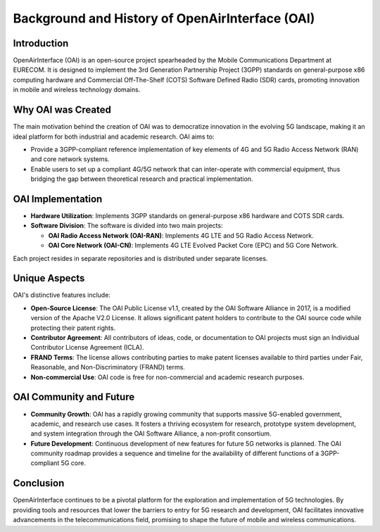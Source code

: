 Background and History of OpenAirInterface (OAI)
================================================

Introduction
------------
OpenAirInterface (OAI) is an open-source project spearheaded by the Mobile Communications Department at EURECOM. It is designed to implement the 3rd Generation Partnership Project (3GPP) standards on general-purpose x86 computing hardware and Commercial Off-The-Shelf (COTS) Software Defined Radio (SDR) cards, promoting innovation in mobile and wireless technology domains.

Why OAI was Created
-------------------
The main motivation behind the creation of OAI was to democratize innovation in the evolving 5G landscape, making it an ideal platform for both industrial and academic research. OAI aims to:

- Provide a 3GPP-compliant reference implementation of key elements of 4G and 5G Radio Access Network (RAN) and core network systems.
- Enable users to set up a compliant 4G/5G network that can inter-operate with commercial equipment, thus bridging the gap between theoretical research and practical implementation.

OAI Implementation
------------------
- **Hardware Utilization**: Implements 3GPP standards on general-purpose x86 hardware and COTS SDR cards.
- **Software Division**: The software is divided into two main projects:
  
  - **OAI Radio Access Network (OAI-RAN)**: Implements 4G LTE and 5G Radio Access Network.
  - **OAI Core Network (OAI-CN)**: Implements 4G LTE Evolved Packet Core (EPC) and 5G Core Network.
  
Each project resides in separate repositories and is distributed under separate licenses.

Unique Aspects
--------------
OAI's distinctive features include:

- **Open-Source License**: The OAI Public License v1.1, created by the OAI Software Alliance in 2017, is a modified version of the Apache V2.0 License. It allows significant patent holders to contribute to the OAI source code while protecting their patent rights.
- **Contributor Agreement**: All contributors of ideas, code, or documentation to OAI projects must sign an Individual Contributor License Agreement (ICLA).
- **FRAND Terms**: The license allows contributing parties to make patent licenses available to third parties under Fair, Reasonable, and Non-Discriminatory (FRAND) terms.
- **Non-commercial Use**: OAI code is free for non-commercial and academic research purposes.

OAI Community and Future
------------------------
- **Community Growth**: OAI has a rapidly growing community that supports massive 5G-enabled government, academic, and research use cases. It fosters a thriving ecosystem for research, prototype system development, and system integration through the OAI Software Alliance, a non-profit consortium.
- **Future Development**: Continuous development of new features for future 5G networks is planned. The OAI community roadmap provides a sequence and timeline for the availability of different functions of a 3GPP-compliant 5G core.

Conclusion
----------
OpenAirInterface continues to be a pivotal platform for the exploration and implementation of 5G technologies. By providing tools and resources that lower the barriers to entry for 5G research and development, OAI facilitates innovative advancements in the telecommunications field, promising to shape the future of mobile and wireless communications.
